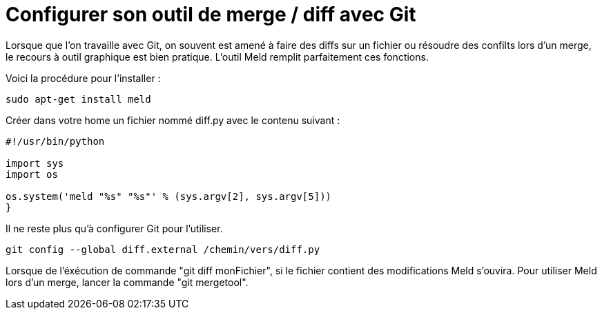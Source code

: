 = Configurer son outil de merge / diff avec Git

Lorsque que l'on travaille avec Git, on souvent est amené à faire des diffs sur un fichier ou résoudre des confilts lors d'un merge, le recours à outil graphique est bien pratique. L'outil Meld remplit parfaitement ces fonctions.

Voici la procédure pour l'installer :

[source,shell]
----
sudo apt-get install meld
----

Créer dans votre home un fichier nommé diff.py avec le contenu suivant :
[source,python]
----
#!/usr/bin/python
 
import sys
import os
 
os.system('meld "%s" "%s"' % (sys.argv[2], sys.argv[5]))
}
----

Il ne reste plus qu'à configurer Git pour l'utiliser.
[source,shell]
----
git config --global diff.external /chemin/vers/diff.py
----

Lorsque de l'éxécution de commande "git diff monFichier", si le fichier contient des modifications Meld s'ouvira. Pour utiliser Meld lors d'un merge, lancer la commande "git mergetool".